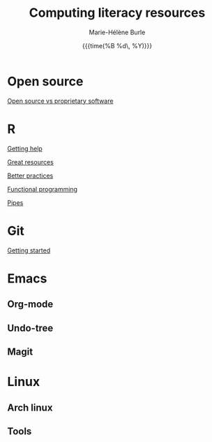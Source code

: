 #+OPTIONS: title:t date:t author:t email:t
#+OPTIONS: toc:t h:6 num:nil |:t todo:nil
#+OPTIONS: *:t -:t ::t <:t \n:t e:t creator:nil
#+OPTIONS: f:t inline:t tasks:t tex:t timestamp:t
#+OPTIONS: html-preamble:t html-postamble:nil

#+TITLE:   Computing literacy resources
#+DATE:	  {{{time(%B %d\, %Y)}}}
#+AUTHOR:  Marie-Hélène Burle
#+CREATOR: Simon Fraser University, Research Commons
#+EMAIL:   msb2@sfu.ca

* Open source

[[https://prosoitos.github.io/open-source_resources/open-source_vs_proprietary][Open source vs proprietary software]]

* R

[[https://prosoitos.github.io/r_resources/getting_help][Getting help]]

[[https://prosoitos.github.io/r_resources/list_resources][Great resources]]

[[https://prosoitos.github.io/r_resources/better_practices][Better practices]]

[[https://prosoitos.github.io/r_resources/functional-programming_with-answers][Functional programming]]

[[https://prosoitos.github.io/r_resources/pipes][Pipes]]

* Git

[[https://prosoitos.github.io/git_resources/getting_started][Getting started]]

* Emacs

** Org-mode

** Undo-tree

** Magit

* Linux

** Arch linux

** Tools
